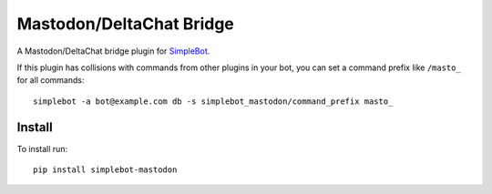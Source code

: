 Mastodon/DeltaChat Bridge
=========================

.. image:: https://img.shields.io/pypi/v/simplebot_mastodon.svg
   :target: https://pypi.org/project/simplebot_mastodon

.. image:: https://img.shields.io/pypi/pyversions/simplebot_mastodon.svg
   :target: https://pypi.org/project/simplebot_mastodon

.. image:: https://pepy.tech/badge/simplebot_mastodon
   :target: https://pepy.tech/project/simplebot_mastodon

.. image:: https://img.shields.io/pypi/l/simplebot_mastodon.svg
   :target: https://pypi.org/project/simplebot_mastodon

.. image:: https://github.com/simplebot-org/simplebot_mastodon/actions/workflows/python-ci.yml/badge.svg
   :target: https://github.com/simplebot-org/simplebot_mastodon/actions/workflows/python-ci.yml

.. image:: https://img.shields.io/badge/code%20style-black-000000.svg
   :target: https://github.com/psf/black

A Mastodon/DeltaChat bridge plugin for `SimpleBot`_.

If this plugin has collisions with commands from other plugins in your bot, you can set a command prefix like ``/masto_`` for all commands::

  simplebot -a bot@example.com db -s simplebot_mastodon/command_prefix masto_

Install
-------

To install run::

  pip install simplebot-mastodon


.. _SimpleBot: https://github.com/simplebot-org/simplebot
